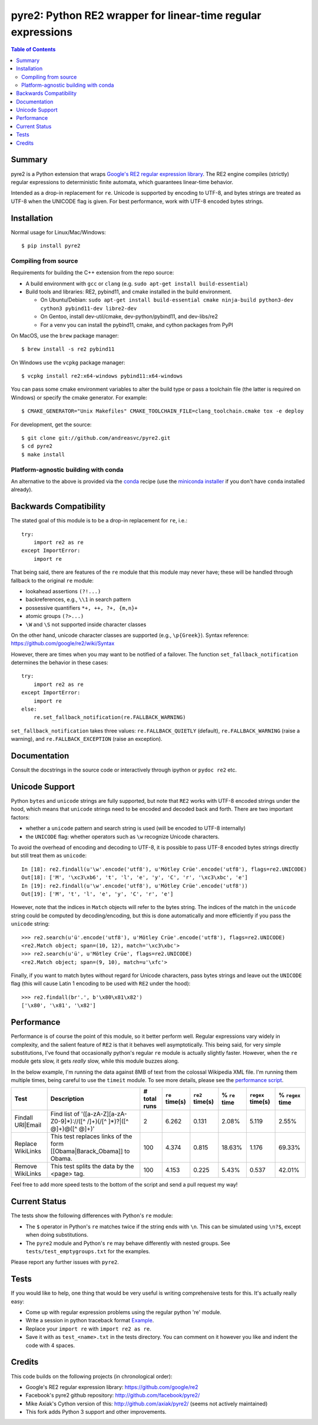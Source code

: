 ===============================================================
 pyre2: Python RE2 wrapper for linear-time regular expressions
===============================================================

|smoke| |build| |release| |conda|

|tag| |pypi| |license| |python|

|ver| |plat| |downloads| 

.. contents:: Table of Contents
   :depth: 2
   :backlinks: top


Summary
=======

pyre2 is a Python extension that wraps
`Google's RE2 regular expression library <https://github.com/google/re2>`_.
The RE2 engine compiles (strictly) regular expressions to
deterministic finite automata, which guarantees linear-time behavior.

Intended as a drop-in replacement for ``re``. Unicode is supported by encoding
to UTF-8, and bytes strings are treated as UTF-8 when the UNICODE flag is given.
For best performance, work with UTF-8 encoded bytes strings.

Installation
============

Normal usage for Linux/Mac/Windows::

  $ pip install pyre2

Compiling from source
---------------------

Requirements for building the C++ extension from the repo source:

* A build environment with ``gcc`` or ``clang`` (e.g. ``sudo apt-get install build-essential``)
* Build tools and libraries: RE2, pybind11, and cmake installed in the build
  environment.

  + On Ubuntu/Debian: ``sudo apt-get install build-essential cmake ninja-build python3-dev cython3 pybind11-dev libre2-dev``
  + On Gentoo, install dev-util/cmake, dev-python/pybind11, and dev-libs/re2
  + For a venv you can install the pybind11, cmake, and cython packages from PyPI

On MacOS, use the ``brew`` package manager::

  $ brew install -s re2 pybind11

On Windows use the ``vcpkg`` package manager::

  $ vcpkg install re2:x64-windows pybind11:x64-windows

You can pass some cmake environment variables to alter the build type or
pass a toolchain file (the latter is required on Windows) or specify the
cmake generator.  For example::

  $ CMAKE_GENERATOR="Unix Makefiles" CMAKE_TOOLCHAIN_FILE=clang_toolchain.cmake tox -e deploy

For development, get the source::

    $ git clone git://github.com/andreasvc/pyre2.git
    $ cd pyre2
    $ make install


Platform-agnostic building with conda
-------------------------------------

An alternative to the above is provided via the `conda`_ recipe (use the
`miniconda installer`_ if you don't have ``conda`` installed already).


.. _conda: https://anaconda.org/conda-forge/pyre2
.. _miniconda installer: https://docs.conda.io/en/latest/miniconda.html


Backwards Compatibility
=======================

The stated goal of this module is to be a drop-in replacement for ``re``, i.e.::

    try:
        import re2 as re
    except ImportError:
        import re

That being said, there are features of the ``re`` module that this module may
never have; these will be handled through fallback to the original ``re`` module:

* lookahead assertions ``(?!...)``
* backreferences, e.g., ``\\1`` in search pattern
* possessive quantifiers ``*+, ++, ?+, {m,n}+``
* atomic groups ``(?>...)``
* ``\W`` and ``\S`` not supported inside character classes

On the other hand, unicode character classes are supported (e.g., ``\p{Greek}``).
Syntax reference: https://github.com/google/re2/wiki/Syntax

However, there are times when you may want to be notified of a failover. The
function ``set_fallback_notification`` determines the behavior in these cases::

    try:
        import re2 as re
    except ImportError:
        import re
    else:
        re.set_fallback_notification(re.FALLBACK_WARNING)

``set_fallback_notification`` takes three values:
``re.FALLBACK_QUIETLY`` (default), ``re.FALLBACK_WARNING`` (raise a warning),
and ``re.FALLBACK_EXCEPTION`` (raise an exception).

Documentation
=============

Consult the docstrings in the source code or interactively
through ipython or ``pydoc re2`` etc.

Unicode Support
===============

Python ``bytes`` and ``unicode`` strings are fully supported, but note that
``RE2`` works with UTF-8 encoded strings under the hood, which means that
``unicode`` strings need to be encoded and decoded back and forth.
There are two important factors:

* whether a ``unicode`` pattern and search string is used (will be encoded to UTF-8 internally)
* the ``UNICODE`` flag: whether operators such as ``\w`` recognize Unicode characters.

To avoid the overhead of encoding and decoding to UTF-8, it is possible to pass
UTF-8 encoded bytes strings directly but still treat them as ``unicode``::

    In [18]: re2.findall(u'\w'.encode('utf8'), u'Mötley Crüe'.encode('utf8'), flags=re2.UNICODE)
    Out[18]: ['M', '\xc3\xb6', 't', 'l', 'e', 'y', 'C', 'r', '\xc3\xbc', 'e']
    In [19]: re2.findall(u'\w'.encode('utf8'), u'Mötley Crüe'.encode('utf8'))
    Out[19]: ['M', 't', 'l', 'e', 'y', 'C', 'r', 'e']

However, note that the indices in ``Match`` objects will refer to the bytes string.
The indices of the match in the ``unicode`` string could be computed by
decoding/encoding, but this is done automatically and more efficiently if you
pass the ``unicode`` string::

    >>> re2.search(u'ü'.encode('utf8'), u'Mötley Crüe'.encode('utf8'), flags=re2.UNICODE)
    <re2.Match object; span=(10, 12), match='\xc3\xbc'>
    >>> re2.search(u'ü', u'Mötley Crüe', flags=re2.UNICODE)
    <re2.Match object; span=(9, 10), match=u'\xfc'>

Finally, if you want to match bytes without regard for Unicode characters,
pass bytes strings and leave out the ``UNICODE`` flag (this will cause Latin 1
encoding to be used with ``RE2`` under the hood)::

    >>> re2.findall(br'.', b'\x80\x81\x82')
    ['\x80', '\x81', '\x82']

Performance
===========

Performance is of course the point of this module, so it better perform well.
Regular expressions vary widely in complexity, and the salient feature of ``RE2`` is
that it behaves well asymptotically. This being said, for very simple substitutions,
I've found that occasionally python's regular ``re`` module is actually slightly faster.
However, when the ``re`` module gets slow, it gets *really* slow, while this module
buzzes along.

In the below example, I'm running the data against 8MB of text from the colossal Wikipedia
XML file. I'm running them multiple times, being careful to use the ``timeit`` module.
To see more details, please see the `performance script <http://github.com/andreasvc/pyre2/tree/master/tests/performance.py>`_.

+-----------------+---------------------------------------------------------------------------+------------+--------------+---------------+-------------+-----------------+----------------+
|Test             |Description                                                                |# total runs|``re`` time(s)|``re2`` time(s)|% ``re`` time|``regex`` time(s)|% ``regex`` time|
+=================+===========================================================================+============+==============+===============+=============+=================+================+
|Findall URI|Email|Find list of '([a-zA-Z][a-zA-Z0-9]*)://([^ /]+)(/[^ ]*)?|([^ @]+)@([^ @]+)'|2           |6.262         |0.131          |2.08%        |5.119            |2.55%           |
+-----------------+---------------------------------------------------------------------------+------------+--------------+---------------+-------------+-----------------+----------------+
|Replace WikiLinks|This test replaces links of the form [[Obama|Barack_Obama]] to Obama.      |100         |4.374         |0.815          |18.63%       |1.176            |69.33%          |
+-----------------+---------------------------------------------------------------------------+------------+--------------+---------------+-------------+-----------------+----------------+
|Remove WikiLinks |This test splits the data by the <page> tag.                               |100         |4.153         |0.225          |5.43%        |0.537            |42.01%          |
+-----------------+---------------------------------------------------------------------------+------------+--------------+---------------+-------------+-----------------+----------------+

Feel free to add more speed tests to the bottom of the script and send a pull request my way!

Current Status
==============

The tests show the following differences with Python's ``re`` module:

* The ``$`` operator in Python's ``re`` matches twice if the string ends
  with ``\n``. This can be simulated using ``\n?$``, except when doing
  substitutions.
* The ``pyre2`` module and Python's ``re`` may behave differently with nested groups.
  See ``tests/test_emptygroups.txt`` for the examples.

Please report any further issues with ``pyre2``.

Tests
=====

If you would like to help, one thing that would be very useful
is writing comprehensive tests for this. It's actually really easy:

* Come up with regular expression problems using the regular python 're' module.
* Write a session in python traceback format `Example <http://github.com/andreasvc/pyre2/blob/master/tests/test_search.txt>`_.
* Replace your ``import re`` with ``import re2 as re``.
* Save it with as ``test_<name>.txt`` in the tests directory. You can comment on it however you like and indent the code with 4 spaces.


Credits
=======
This code builds on the following projects (in chronological order):

- Google's RE2 regular expression library: https://github.com/google/re2
- Facebook's pyre2 github repository: http://github.com/facebook/pyre2/
- Mike Axiak's Cython version of this: http://github.com/axiak/pyre2/ (seems not actively maintained)
- This fork adds Python 3 support and other improvements.


.. |smoke| image:: https://github.com/sarnold/pyre2/actions/workflows/ci.yml/badge.svg
    :target: https://github.com/sarnold/pyre2/actions/workflows/ci.yml
    :alt: Smoke CI Status

.. |build| image:: https://github.com/andreasvc/pyre2/workflows/Build/badge.svg
    :target: https://github.com/andreasvc/pyre2/actions?query=workflow:Build
    :alt: Build CI Status

.. |release| image:: https://github.com/andreasvc/pyre2/workflows/Release/badge.svg
    :target: https://github.com/andreasvc/pyre2/actions?query=workflow:Release
    :alt: Release CI Status

.. |tag| image:: https://img.shields.io/github/v/tag/andreasvc/pyre2?color=green&include_prereleases&label=latest%20release
    :target: https://github.com/andreasvc/pyre2/releases
    :alt: GitHub tag (latest SemVer, including pre-release)

.. |pypi| image:: https://badge.fury.io/py/pyre2.svg
   :target: https://badge.fury.io/py/pyre2
    :alt: Pypi version

.. |conda| image:: https://github.com/andreasvc/pyre2/workflows/Conda/badge.svg
    :target: https://github.com/andreasvc/pyre2/actions?query=workflow:Conda
    :alt: Conda CI Status

.. |license| image:: https://img.shields.io/github/license/andreasvc/pyre2
    :target: https://github.com/andreasvc/pyre2/blob/master/LICENSE
    :alt: License

.. |python| image:: https://img.shields.io/badge/python-3.6+-blue.svg
    :target: https://www.python.org/downloads/
    :alt: Python version

.. |ver| image:: https://anaconda.org/conda-forge/pyre2/badges/version.svg
   :target: https://anaconda.org/conda-forge/pyre2
   :alt: version

.. |plat| image:: https://anaconda.org/conda-forge/pyre2/badges/platforms.svg
   :target: https://anaconda.org/conda-forge/pyre2
   :alt: platforms

.. |downloads| image:: https://anaconda.org/conda-forge/pyre2/badges/downloads.svg
   :target: https://anaconda.org/conda-forge/pyre2
   :alt: downloads
